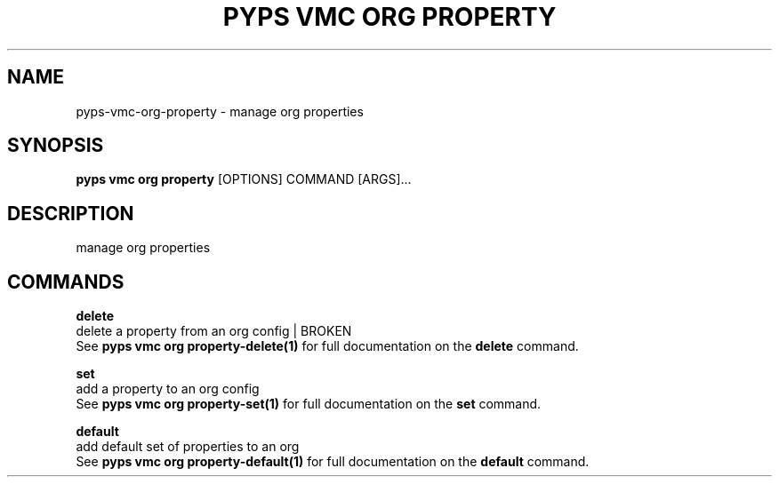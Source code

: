 .TH "PYPS VMC ORG PROPERTY" "1" "2023-03-21" "1.0.0" "pyps vmc org property Manual"
.SH NAME
pyps\-vmc\-org\-property \- manage org properties
.SH SYNOPSIS
.B pyps vmc org property
[OPTIONS] COMMAND [ARGS]...
.SH DESCRIPTION
manage org properties
.SH COMMANDS
.PP
\fBdelete\fP
  delete a property from an org config | BROKEN
  See \fBpyps vmc org property-delete(1)\fP for full documentation on the \fBdelete\fP command.
.PP
\fBset\fP
  add a property to an org config
  See \fBpyps vmc org property-set(1)\fP for full documentation on the \fBset\fP command.
.PP
\fBdefault\fP
  add default set of properties to an org
  See \fBpyps vmc org property-default(1)\fP for full documentation on the \fBdefault\fP command.
